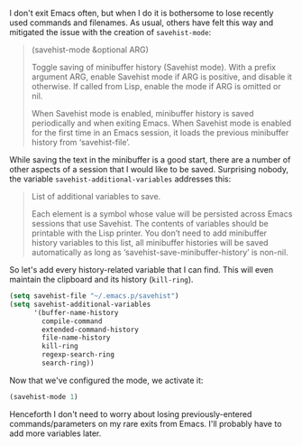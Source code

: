 I don't exit Emacs often, but when I do it is bothersome to lose recently used commands and filenames. As usual, others have felt this way and mitigated the issue with the creation of =savehist-mode=:

#+BEGIN_QUOTE
(savehist-mode &optional ARG)

Toggle saving of minibuffer history (Savehist mode). With a prefix argument ARG, enable Savehist mode if ARG is positive, and disable it otherwise. If called from Lisp, enable the mode if ARG is omitted or nil.

When Savehist mode is enabled, minibuffer history is saved periodically and when exiting Emacs. When Savehist mode is enabled for the first time in an Emacs session, it loads the previous minibuffer history from ‘savehist-file’.
#+END_QUOTE

While saving the text in the minibuffer is a good start, there are a number of other aspects of a session that I would like to be saved. Surprising nobody, the variable =savehist-additional-variables= addresses this:

#+BEGIN_QUOTE
List of additional variables to save.

Each element is a symbol whose value will be persisted across Emacs sessions that use Savehist. The contents of variables should be printable with the Lisp printer. You don’t need to add minibuffer history variables to this list, all minibuffer histories will be saved automatically as long as ‘savehist-save-minibuffer-history’ is non-nil.
#+END_QUOTE

So let's add every history-related variable that I can find. This will even maintain the clipboard and its history (=kill-ring=).

#+BEGIN_SRC emacs-lisp
  (setq savehist-file "~/.emacs.p/savehist")
  (setq savehist-additional-variables
        '(buffer-name-history
          compile-command
          extended-command-history
          file-name-history
          kill-ring
          regexp-search-ring
          search-ring))
#+END_SRC

Now that we've configured the mode, we activate it:

#+BEGIN_SRC emacs-lisp
  (savehist-mode 1)
#+END_SRC

Henceforth I don't need to worry about losing previously-entered commands/parameters on my rare exits from Emacs. I'll probably have to add more variables later.
